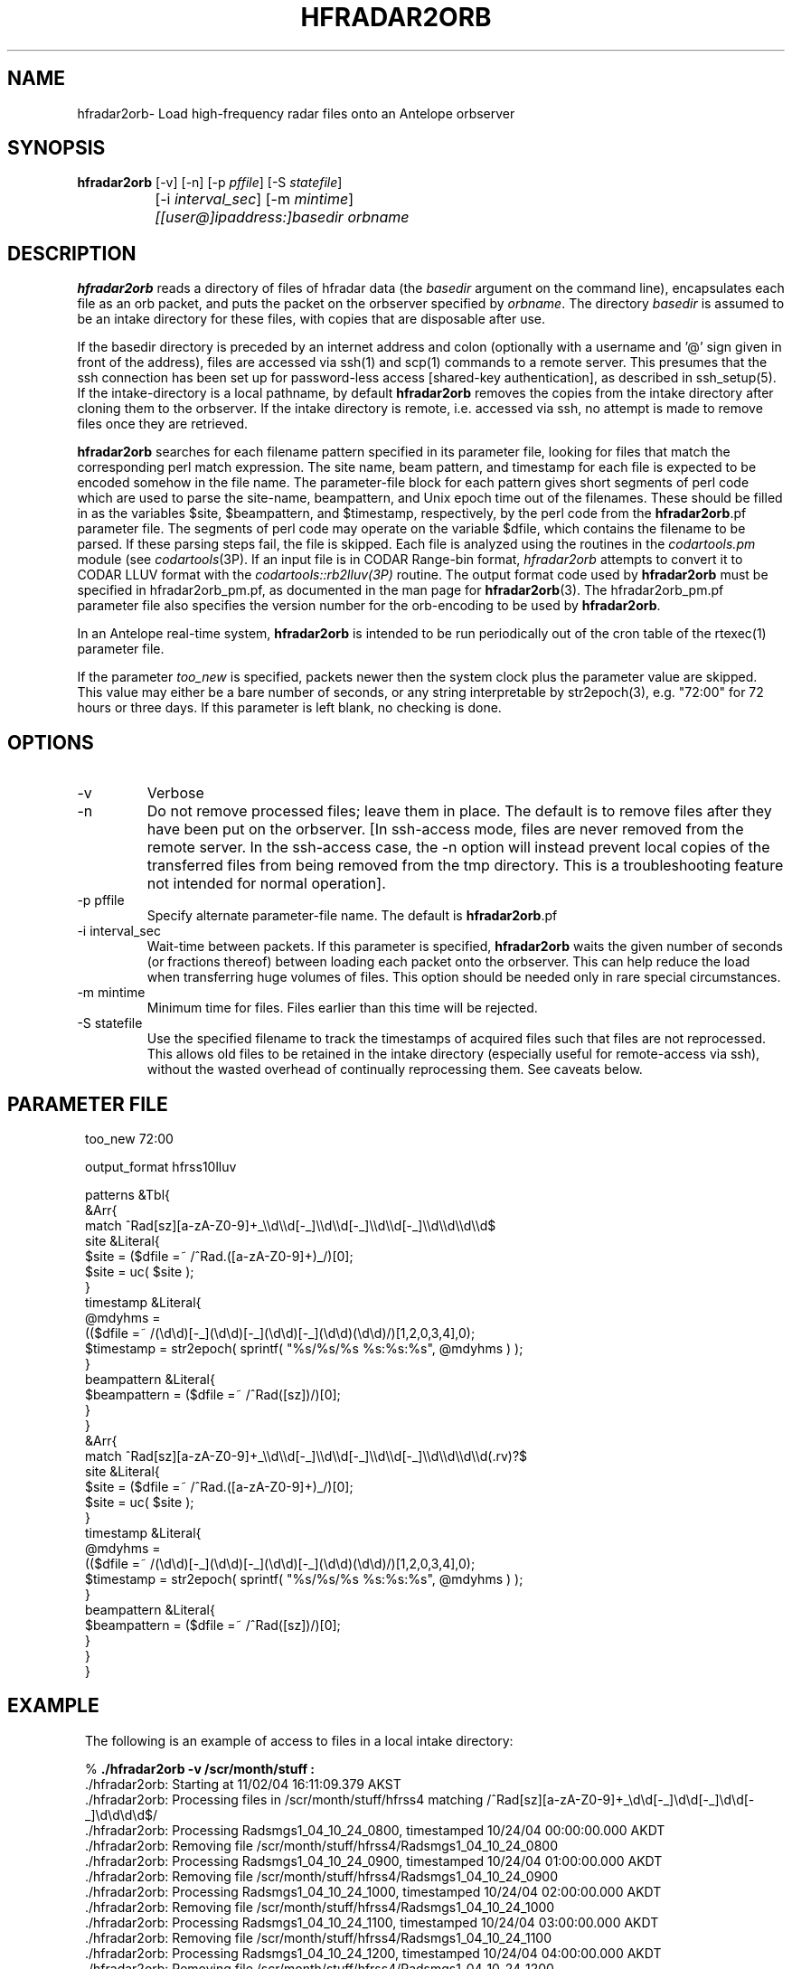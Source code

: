 .TH HFRADAR2ORB 1 "$Date: 2006/06/25 18:04:49 $"
.SH NAME
hfradar2orb\- Load high-frequency radar files onto an Antelope orbserver
.SH SYNOPSIS
.nf
\fBhfradar2orb \fP[-v] [-n] [-p \fIpffile\fP] [-S \fIstatefile\fP] 
		[-i \fIinterval_sec\fP] [-m \fImintime\fP] 
		\fI[[user@]ipaddress:]basedir\fP \fIorbname\fP
.fi
.SH DESCRIPTION

\fBhfradar2orb\fP reads a directory of files of hfradar data (the 
\fIbasedir\fP argument on the command line), encapsulates each file
as an orb packet, and puts the packet on the orbserver specified by
\fIorbname\fP. The directory \fIbasedir\fP is assumed to be an
intake directory for these files, with copies that are disposable after use.


If the basedir directory is preceded by an internet address and colon
(optionally with a username and '@' sign given in front of the address), 
files are accessed via ssh(1) and scp(1)
commands to a remote server.  This presumes that the ssh connection has been 
set up for password-less access [shared-key authentication], as described in ssh_setup(5). If the intake-directory is a local pathname, 
by default \fBhfradar2orb\fP removes the copies from the intake directory 
after cloning them to the orbserver. If the intake directory is remote, 
i.e. accessed via ssh, no attempt is made to remove 
files once they are retrieved. 

\fBhfradar2orb\fP searches for each filename pattern specified in
its parameter file, looking for files that match the corresponding perl match
expression. The site name, beam pattern, and timestamp for each file is expected
to be encoded somehow in the file name. The parameter-file block for each 
pattern gives short segments of perl code which are used to parse the
site-name, beampattern, and Unix epoch time out of the filenames. These should
be filled in as the variables $site, $beampattern, and $timestamp, respectively,
by the perl code from the \fBhfradar2orb\fP.pf parameter file. The segments 
of perl code may operate on the variable $dfile, which contains the filename to be 
parsed. If these parsing steps fail, the file is skipped. Each file is analyzed 
using the routines in the \fIcodartools.pm\fP module (see 
\fIcodartools\fP(3P). If an input file is in 
CODAR Range-bin format, \fIhfradar2orb\fP attempts to convert it to  CODAR LLUV 
format with the \fIcodartools::rb2lluv(3P)\fP routine. 
The output format code used by \fBhfradar2orb\fP must be specified in 
hfradar2orb_pm.pf, as documented in the man page for \fBhfradar2orb\fP(3). 
The hfradar2orb_pm.pf parameter file also specifies the version number for the
orb-encoding to be used by \fBhfradar2orb\fP.

In an Antelope real-time system, \fBhfradar2orb\fP is intended to be run periodically 
out of the cron table of the rtexec(1) parameter file.

If the parameter \fItoo_new\fP is specified, packets newer then the system clock
plus the parameter value are skipped. This value may either be a bare number 
of seconds, or any string interpretable by str2epoch(3), e.g. "72:00" for 
72 hours or three days. If this parameter is left blank, no checking is done.
.SH OPTIONS
.IP -v
Verbose
.IP -n
Do not remove processed files; leave them in place. The default is to
remove files after they have been put on the orbserver. [In ssh-access 
mode, files are never removed from the remote server. In the ssh-access case, 
the -n option will instead prevent local copies of the transferred files 
from being removed from the tmp directory. This is a troubleshooting feature 
not intended for normal operation]. 
.IP "-p pffile"
Specify alternate parameter-file name. The default is \fBhfradar2orb\fP.pf
.IP "-i interval_sec"
Wait-time between packets. If this parameter is specified, \fBhfradar2orb\fP
waits the given number of seconds (or fractions thereof) between loading
each packet onto the orbserver. This can help reduce the load when transferring
huge volumes of files. This option should be needed only in rare special
circumstances.
.IP "-m mintime"
Minimum time for files. Files earlier than this time will be rejected.
.IP "-S statefile"
Use the specified filename to track the timestamps of acquired files such 
that files are not reprocessed. This allows old files to be retained in
the intake directory (especially useful for remote-access via ssh), without
the wasted overhead of continually reprocessing them. See caveats below. 
.SH PARAMETER FILE
.in 2c
.ft CW
.nf

too_new  72:00

output_format hfrss10lluv

patterns &Tbl{
        &Arr{
                match           ^Rad[sz][a-zA-Z0-9]+_\\\\d\\\\d[-_]\\\\d\\\\d[-_]\\\\d\\\\d[-_]\\\\d\\\\d\\\\d\\\\d$
                site            &Literal{
                        $site = ($dfile =~ /^Rad.([a-zA-Z0-9]+)_/)[0];
                        $site = uc( $site );
                }
                timestamp       &Literal{
                        @mdyhms =
                           (($dfile =~ /(\\d\\d)[-_](\\d\\d)[-_](\\d\\d)[-_](\\d\\d)(\\d\\d)/)[1,2,0,3,4],0);
                        $timestamp = str2epoch( sprintf( "%s/%s/%s %s:%s:%s", @mdyhms ) );
                }
                beampattern     &Literal{
                        $beampattern = ($dfile =~ /^Rad([sz])/)[0];
                }
        }
        &Arr{
                match           ^Rad[sz][a-zA-Z0-9]+_\\\\d\\\\d[-_]\\\\d\\\\d[-_]\\\\d\\\\d[-_]\\\\d\\\\d\\\\d\\\\d(.rv)?$
                site            &Literal{
                        $site = ($dfile =~ /^Rad.([a-zA-Z0-9]+)_/)[0];
                        $site = uc( $site );
                }
                timestamp       &Literal{
                        @mdyhms =
                           (($dfile =~ /(\\d\\d)[-_](\\d\\d)[-_](\\d\\d)[-_](\\d\\d)(\\d\\d)/)[1,2,0,3,4],0);
                        $timestamp = str2epoch( sprintf( "%s/%s/%s %s:%s:%s", @mdyhms ) );
                }
                beampattern     &Literal{
                        $beampattern = ($dfile =~ /^Rad([sz])/)[0];
                }
        }
}

.fi
.ft R
.in
.SH EXAMPLE
.in 2c
.ft CW
.nf
The following is an example of access to files in a local intake directory:

%\fB ./hfradar2orb -v /scr/month/stuff :\fP
 ./hfradar2orb: Starting at 11/02/04 16:11:09.379 AKST
 ./hfradar2orb: Processing files in /scr/month/stuff/hfrss4 matching /^Rad[sz][a-zA-Z0-9]+_\\d\\d[-_]\\d\\d[-_]\\d\\d[-_]\\d\\d\\d\\d$/
 ./hfradar2orb: Processing Radsmgs1_04_10_24_0800, timestamped 10/24/04 00:00:00.000 AKDT
 ./hfradar2orb:  Removing file /scr/month/stuff/hfrss4/Radsmgs1_04_10_24_0800
 ./hfradar2orb: Processing Radsmgs1_04_10_24_0900, timestamped 10/24/04 01:00:00.000 AKDT
 ./hfradar2orb:  Removing file /scr/month/stuff/hfrss4/Radsmgs1_04_10_24_0900
 ./hfradar2orb: Processing Radsmgs1_04_10_24_1000, timestamped 10/24/04 02:00:00.000 AKDT
 ./hfradar2orb:  Removing file /scr/month/stuff/hfrss4/Radsmgs1_04_10_24_1000
 ./hfradar2orb: Processing Radsmgs1_04_10_24_1100, timestamped 10/24/04 03:00:00.000 AKDT
 ./hfradar2orb:  Removing file /scr/month/stuff/hfrss4/Radsmgs1_04_10_24_1100
 ./hfradar2orb: Processing Radsmgs1_04_10_24_1200, timestamped 10/24/04 04:00:00.000 AKDT
 ./hfradar2orb:  Removing file /scr/month/stuff/hfrss4/Radsmgs1_04_10_24_1200
 ./hfradar2orb: Processing Radsmgs1_04_10_24_1300, timestamped 10/24/04 05:00:00.000 AKDT
 ./hfradar2orb:  Removing file /scr/month/stuff/hfrss4/Radsmgs1_04_10_24_1300
 ./hfradar2orb: Processing Radsmgs1_04_10_24_1400, timestamped 10/24/04 06:00:00.000 AKDT
 ./hfradar2orb:  Removing file /scr/month/stuff/hfrss4/Radsmgs1_04_10_24_1400
 ./hfradar2orb: Processing Radsmgs1_04_10_24_1500, timestamped 10/24/04 07:00:00.000 AKDT
 ./hfradar2orb:  Removing file /scr/month/stuff/hfrss4/Radsmgs1_04_10_24_1500
 ./hfradar2orb: Processing Radsmgs1_04_10_24_1600, timestamped 10/24/04 08:00:00.000 AKDT
 ./hfradar2orb:  Removing file /scr/month/stuff/hfrss4/Radsmgs1_04_10_24_1600
 ./hfradar2orb: Processing Radsmgs1_04_10_24_1700, timestamped 10/24/04 09:00:00.000 AKDT
 ./hfradar2orb:  Removing file /scr/month/stuff/hfrss4/Radsmgs1_04_10_24_1700
 ./hfradar2orb: Processing files in /scr/month/stuff/hfrss10rb matching /^Rad[sz][a-zA-Z0-9]+_\\d\\d[-_]\\d\\d[-_]\\d\\d[-_]\\d\\d\\d\\d(.rv)?$/
 ./hfradar2orb: Processing RadsBLCK_04_10_25_1800.rv, timestamped 10/25/04 10:00:00.000 AKDT
 ./hfradar2orb:  Removing file /scr/month/stuff/hfrss10rb/RadsBLCK_04_10_25_1800.rv
 ./hfradar2orb: Processing RadsBLCK_04_10_25_1900.rv, timestamped 10/25/04 11:00:00.000 AKDT
 ./hfradar2orb:  Removing file /scr/month/stuff/hfrss10rb/RadsBLCK_04_10_25_1900.rv
 ./hfradar2orb: Processing RadsBLCK_04_10_25_2000.rv, timestamped 10/25/04 12:00:00.000 AKDT
 ./hfradar2orb:  Removing file /scr/month/stuff/hfrss10rb/RadsBLCK_04_10_25_2000.rv
 ./hfradar2orb: Processing RadsBLCK_04_10_25_2100.rv, timestamped 10/25/04 13:00:00.000 AKDT
 ./hfradar2orb:  Removing file /scr/month/stuff/hfrss10rb/RadsBLCK_04_10_25_2100.rv
 ./hfradar2orb: Processing RadsBLCK_04_10_25_2200.rv, timestamped 10/25/04 14:00:00.000 AKDT
 ./hfradar2orb:  Removing file /scr/month/stuff/hfrss10rb/RadsBLCK_04_10_25_2200.rv
 ./hfradar2orb: Processing RadsBLCK_04_10_25_2300.rv, timestamped 10/25/04 15:00:00.000 AKDT
 ./hfradar2orb:  Removing file /scr/month/stuff/hfrss10rb/RadsBLCK_04_10_25_2300.rv
 ./hfradar2orb: Processing RadsBLCK_04_10_26_0100.rv, timestamped 10/25/04 17:00:00.000 AKDT
 ./hfradar2orb:  Removing file /scr/month/stuff/hfrss10rb/RadsBLCK_04_10_26_0100.rv
 ./hfradar2orb: Processing RadsBLCK_04_10_26_0200.rv, timestamped 10/25/04 18:00:00.000 AKDT
 ./hfradar2orb:  Removing file /scr/month/stuff/hfrss10rb/RadsBLCK_04_10_26_0200.rv
 ./hfradar2orb: Processing RadsBLCK_04_10_26_0300.rv, timestamped 10/25/04 19:00:00.000 AKDT
 ./hfradar2orb:  Removing file /scr/month/stuff/hfrss10rb/RadsBLCK_04_10_26_0300.rv
 ./hfradar2orb: Processing RadsBLCK_04_10_26_0400.rv, timestamped 10/25/04 20:00:00.000 AKDT
 ./hfradar2orb:  Removing file /scr/month/stuff/hfrss10rb/RadsBLCK_04_10_26_0400.rv
 ./hfradar2orb: Ending at 11/02/04 16:11:09.484 AKST
%\fB \fP


The following is an example of files via an ssh connection:

%\fB hfradar2orb -v kent@132.239.127.181:/Codar/SeaSonde/Data/Radials :\fP
 ./hfradar2orb: Starting at  9/09/05 17:01:23.233 AKDT
 ./hfradar2orb: Retrieving files via ssh to kent@132.239.127.181
 ./hfradar2orb: Rejecting packets that are more than 3 days in the future
 ./hfradar2orb: Processing files in kent@132.239.127.181:/Codar/SeaSonde/Data/Radials/. matching /^Rad[sz][a-zA-Z0-9]+_\\d\\d[-_]\\d\\d[-_]\\d\\d[-_]\\d\\d\\d\\d(.rv)?$/
 ./hfradar2orb: Retrieving file listing from kent@132.239.127.181:/Codar/SeaSonde/Data/Radials/. via ssh...
 ./hfradar2orb: Processing RadsSDBP_05-09-09_2000.rv, timestamped  9/09/05 12:00:00.000 AKDT
RadsSDBP_05-09-09_2000.rv                     100%   21KB   0.0KB/s   00:00    
 ./hfradar2orb: Processing RadsSDBP_05-09-09_2100.rv, timestamped  9/09/05 13:00:00.000 AKDT
RadsSDBP_05-09-09_2100.rv                     100%   20KB  19.0KB/s   00:01    
 ./hfradar2orb: Processing RadsSDBP_05-09-09_2200.rv, timestamped  9/09/05 14:00:00.000 AKDT
RadsSDBP_05-09-09_2200.rv                     100%   21KB  20.8KB/s   00:01    
 ./hfradar2orb: Processing RadsSDBP_05-09-09_2300.rv, timestamped  9/09/05 15:00:00.000 AKDT
RadsSDBP_05-09-09_2300.rv                     100%   21KB  20.6KB/s   00:01    
 ./hfradar2orb: Processing RadsSDBP_05-09-10_0000.rv, timestamped  9/09/05 16:00:00.000 AKDT
RadsSDBP_05-09-10_0000.rv                     100%   20KB   0.0KB/s   00:00    
 ./hfradar2orb: Ending at  9/09/05 17:01:50.323 AKDT
% 

The parameter file for the above ssh-access run was:

% cat hfradar2orb.pf
too_new 72:00

subdirs &Tbl{
        &Arr{
                subdir          .
                format          hfrss10rb
                match           ^Rad[sz][a-zA-Z0-9]+_\\\\d\\\\d[-_]\\\\d\\\\d[-_]\\\\d\\\\d[-_]\\\\d\\\\d\\\\d\\\\d(.rv)?$
                site            &Literal{
                        $site = ($dfile =~ /^Rad.([a-zA-Z0-9]+)_/)[0];
                        $site = uc( $site );
                }
                timestamp       &Literal{
                        @mdyhms =
                           (($dfile =~ /(\\d\\d)[-_](\\d\\d)[-_](\\d\\d)[-_](\\d\\d)(\\d\\d)/)[1,2,0,3,4],0);
                        $timestamp = str2epoch( sprintf( "%s/%s/%s %s:%s:%s", @mdyhms ) );
                }
                beampattern     &Literal{
                        $beampattern = ($dfile =~ /^Rad([sz])/)[0];
                }
        }
}
% 


.fi
.ft R
.in
.SH "SEE ALSO"
.nf
hfradar2orb(3), orb2codar(1), ssh_setup(5)
.fi
.SH "BUGS AND CAVEATS"
Currently, no record is kept in the orb packets of the originating filename, 
although all necessary source information should be present. The file
hierarchy may be recreated on the receiving end through proper
configuration of the orb2codar(1) program.

If ssh-based access is attempted without proper setup of shared-key
authentication, \fBhfradar2orb\fP will prompt for a password at each ssh-mediated
transaction. This was not the intent of the program design, however should 
work and may in fact be desirable in some test or manual-operation cases. 

If a statefile is used to track file acquisition, only one subdirectory
may be acquired by a single instance of hfradar2orb (\fBhfradar2orb\fP 
presumes the operator has set this up correctly).  All tracking is done via
the time information embedded in the filenames; files must appear in
time-order or they will be ignored. 
.SH AUTHOR
.nf
Kent Lindquist
Lindquist Consulting
.fi
.\" $Id: hfradar2orb.1,v 1.6 2006/06/25 18:04:49 lindquis Exp $
